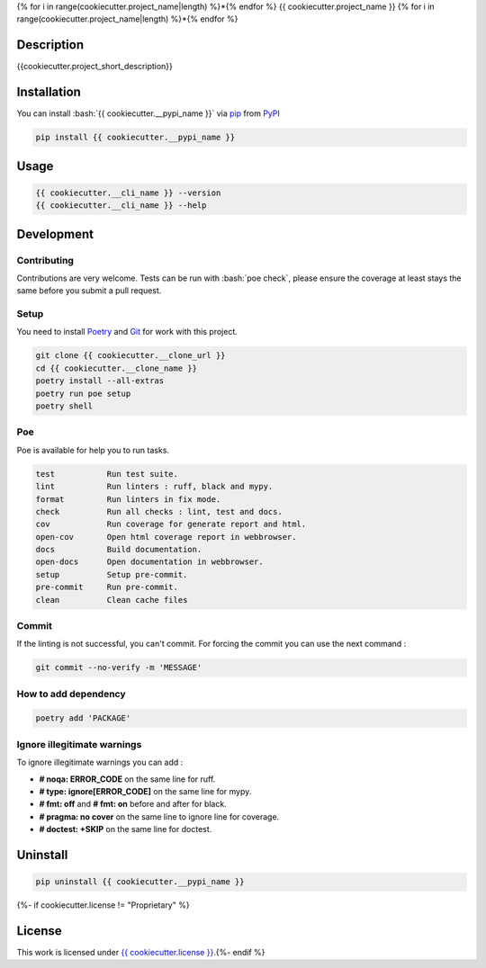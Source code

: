 .. role:: bash(code)
  :language: bash

{% for i in range(cookiecutter.project_name|length) %}*{% endfor %}
{{ cookiecutter.project_name }}
{% for i in range(cookiecutter.project_name|length) %}*{% endfor %}

.. image:: {{ cookiecutter.__repository }}/actions/workflows/docs.yml/badge.svg
  :target: {{ cookiecutter.__repository }}/actions/workflows/docs.yml
  :alt: CI : Docs

.. image:: {{ cookiecutter.__repository }}/actions/workflows/lint.yml/badge.svg
  :target: {{ cookiecutter.__repository }}/actions/workflows/lint.yml
  :alt: CI : Lint

.. image:: {{ cookiecutter.__repository }}/actions/workflows/tests.yml/badge.svg
  :target: {{ cookiecutter.__repository }}/actions/workflows/tests.yml
  :alt: CI : Tests{% if cookiecutter.license != "Proprietary" %}

.. image:: https://img.shields.io/pypi/v/{{ cookiecutter.__pypi_name }}.svg
  :target: {{ cookiecutter.__pypi_url }}
  :alt: PyPI : {{ cookiecutter.__pypi_name }}

.. image:: https://img.shields.io/pypi/pyversions/{{ cookiecutter.__pypi_name }}.svg
  :target: {{ cookiecutter.__pypi_url }}
  :alt: Python : versions{% endif %}{% if cookiecutter.discord|lower not in ("no", "null", "false", "n", "non", "f", "0", "none", "undefined") %}

.. image:: https://img.shields.io/badge/Discord-{{ cookiecutter.project_name.replace(" ", "%20") }}-5865F2?style=flat&logo=discord&logoColor=white
  :target: {{ cookiecutter.discord }}
  :alt: Discord{% endif %}

.. image:: https://img.shields.io/badge/license-{{ cookiecutter.license.replace(" ", "%20") }}-green.svg
  :target: {{ cookiecutter.__repository }}/blob/main/LICENSE
  :alt: License : {{ cookiecutter.license }}

Description
###########

{{cookiecutter.project_short_description}}

Installation
############

You can install :bash:`{{ cookiecutter.__pypi_name }}` via `pip <https://pypi.org/project/pip/>`_
from `PyPI <https://pypi.org/project>`_

..  code-block:: bash

  pip install {{ cookiecutter.__pypi_name }}

Usage
#####

..  code-block:: bash

  {{ cookiecutter.__cli_name }} --version
  {{ cookiecutter.__cli_name }} --help

Development
###########

Contributing
************

Contributions are very welcome. Tests can be run with :bash:`poe check`, please
ensure the coverage at least stays the same before you submit a pull request.

Setup
*****

You need to install `Poetry <https://python-poetry.org/docs/#installation>`_
and `Git <https://git-scm.com/book/en/v2/Getting-Started-Installing-Git>`_
for work with this project.

..  code-block:: bash

  git clone {{ cookiecutter.__clone_url }}
  cd {{ cookiecutter.__clone_name }}
  poetry install --all-extras
  poetry run poe setup
  poetry shell

Poe
********

Poe is available for help you to run tasks.

..  code-block:: text

  test           Run test suite.
  lint           Run linters : ruff, black and mypy.
  format         Run linters in fix mode.
  check          Run all checks : lint, test and docs.
  cov            Run coverage for generate report and html.
  open-cov       Open html coverage report in webbrowser.
  docs           Build documentation.
  open-docs      Open documentation in webbrowser.
  setup          Setup pre-commit.
  pre-commit     Run pre-commit.
  clean          Clean cache files

Commit
******

If the linting is not successful, you can't commit.
For forcing the commit you can use the next command :

..  code-block:: bash

  git commit --no-verify -m 'MESSAGE'

How to add dependency
*********************

..  code-block:: bash

  poetry add 'PACKAGE'

Ignore illegitimate warnings
****************************

To ignore illegitimate warnings you can add :

- **# noqa: ERROR_CODE** on the same line for ruff.
- **# type: ignore[ERROR_CODE]** on the same line for mypy.
- **# fmt: off** and **# fmt: on** before and after for black.
- **# pragma: no cover** on the same line to ignore line for coverage.
- **# doctest: +SKIP** on the same line for doctest.

Uninstall
#########

..  code-block:: bash

  pip uninstall {{ cookiecutter.__pypi_name }}
{%- if cookiecutter.license != "Proprietary" %}

License
#######

This work is licensed under `{{ cookiecutter.license }} <{{ cookiecutter.__repository }}/-/raw/main/LICENSE>`_.{%- endif %}
